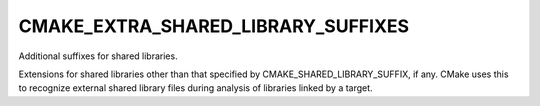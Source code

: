 CMAKE_EXTRA_SHARED_LIBRARY_SUFFIXES
-----------------------------------

Additional suffixes for shared libraries.

Extensions for shared libraries other than that specified by
CMAKE_SHARED_LIBRARY_SUFFIX, if any.  CMake uses this to recognize
external shared library files during analysis of libraries linked by a
target.
